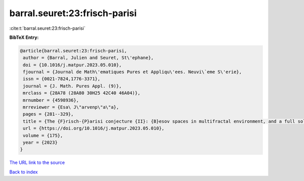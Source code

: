 barral.seuret:23:frisch-parisi
==============================

:cite:t:`barral.seuret:23:frisch-parisi`

**BibTeX Entry:**

.. code-block:: bibtex

   @article{barral.seuret:23:frisch-parisi,
    author = {Barral, Julien and Seuret, St\'ephane},
    doi = {10.1016/j.matpur.2023.05.010},
    fjournal = {Journal de Math\'ematiques Pures et Appliqu\'ees. Neuvi\`eme S\'erie},
    issn = {0021-7824,1776-3371},
    journal = {J. Math. Pures Appl. (9)},
    mrclass = {28A78 (28A80 30H25 42C40 46A04)},
    mrnumber = {4598936},
    mrreviewer = {Esa\ J\"arvenp\"a\"a},
    pages = {281--329},
    title = {The {F}risch-{P}arisi conjecture {II}: {B}esov spaces in multifractal environment, and a full solution},
    url = {https://doi.org/10.1016/j.matpur.2023.05.010},
    volume = {175},
    year = {2023}
   }
`The URL link to the source <ttps://doi.org/10.1016/j.matpur.2023.05.010}>`_


`Back to index <../By-Cite-Keys.html>`_
